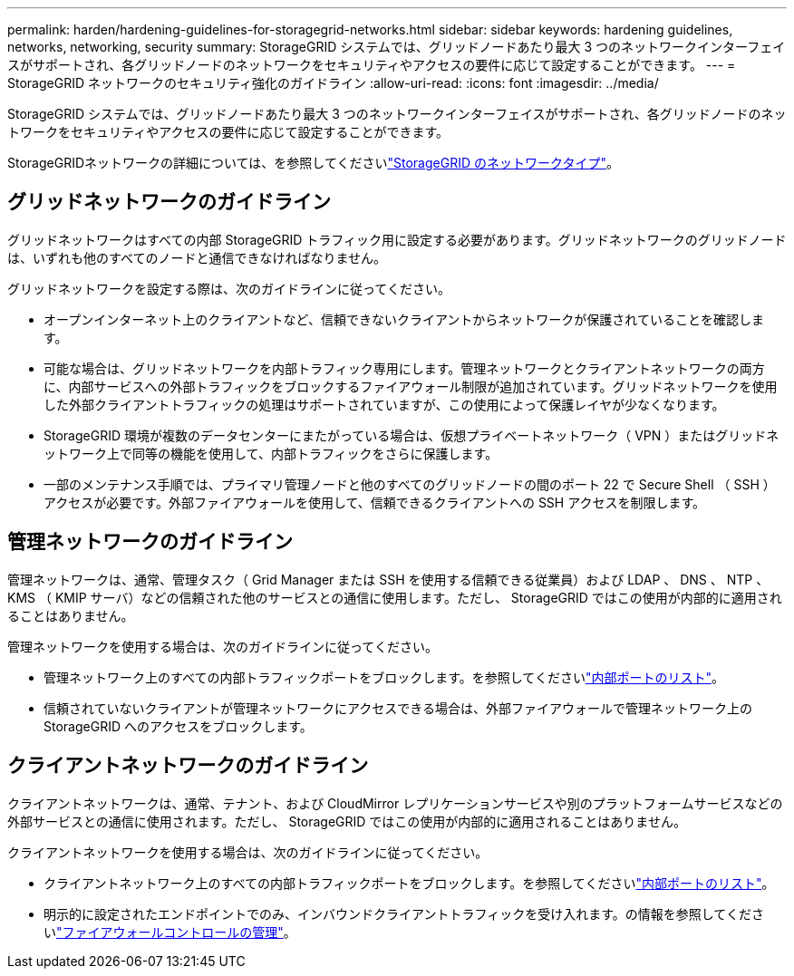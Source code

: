 ---
permalink: harden/hardening-guidelines-for-storagegrid-networks.html 
sidebar: sidebar 
keywords: hardening guidelines, networks, networking, security 
summary: StorageGRID システムでは、グリッドノードあたり最大 3 つのネットワークインターフェイスがサポートされ、各グリッドノードのネットワークをセキュリティやアクセスの要件に応じて設定することができます。 
---
= StorageGRID ネットワークのセキュリティ強化のガイドライン
:allow-uri-read: 
:icons: font
:imagesdir: ../media/


[role="lead"]
StorageGRID システムでは、グリッドノードあたり最大 3 つのネットワークインターフェイスがサポートされ、各グリッドノードのネットワークをセキュリティやアクセスの要件に応じて設定することができます。

StorageGRIDネットワークの詳細については、を参照してくださいlink:../network/storagegrid-network-types.html["StorageGRID のネットワークタイプ"]。



== グリッドネットワークのガイドライン

グリッドネットワークはすべての内部 StorageGRID トラフィック用に設定する必要があります。グリッドネットワークのグリッドノードは、いずれも他のすべてのノードと通信できなければなりません。

グリッドネットワークを設定する際は、次のガイドラインに従ってください。

* オープンインターネット上のクライアントなど、信頼できないクライアントからネットワークが保護されていることを確認します。
* 可能な場合は、グリッドネットワークを内部トラフィック専用にします。管理ネットワークとクライアントネットワークの両方に、内部サービスへの外部トラフィックをブロックするファイアウォール制限が追加されています。グリッドネットワークを使用した外部クライアントトラフィックの処理はサポートされていますが、この使用によって保護レイヤが少なくなります。
* StorageGRID 環境が複数のデータセンターにまたがっている場合は、仮想プライベートネットワーク（ VPN ）またはグリッドネットワーク上で同等の機能を使用して、内部トラフィックをさらに保護します。
* 一部のメンテナンス手順では、プライマリ管理ノードと他のすべてのグリッドノードの間のポート 22 で Secure Shell （ SSH ）アクセスが必要です。外部ファイアウォールを使用して、信頼できるクライアントへの SSH アクセスを制限します。




== 管理ネットワークのガイドライン

管理ネットワークは、通常、管理タスク（ Grid Manager または SSH を使用する信頼できる従業員）および LDAP 、 DNS 、 NTP 、 KMS （ KMIP サーバ）などの信頼された他のサービスとの通信に使用します。ただし、 StorageGRID ではこの使用が内部的に適用されることはありません。

管理ネットワークを使用する場合は、次のガイドラインに従ってください。

* 管理ネットワーク上のすべての内部トラフィックポートをブロックします。を参照してくださいlink:../network/internal-grid-node-communications.html["内部ポートのリスト"]。
* 信頼されていないクライアントが管理ネットワークにアクセスできる場合は、外部ファイアウォールで管理ネットワーク上の StorageGRID へのアクセスをブロックします。




== クライアントネットワークのガイドライン

クライアントネットワークは、通常、テナント、および CloudMirror レプリケーションサービスや別のプラットフォームサービスなどの外部サービスとの通信に使用されます。ただし、 StorageGRID ではこの使用が内部的に適用されることはありません。

クライアントネットワークを使用する場合は、次のガイドラインに従ってください。

* クライアントネットワーク上のすべての内部トラフィックポートをブロックします。を参照してくださいlink:../network/internal-grid-node-communications.html["内部ポートのリスト"]。
* 明示的に設定されたエンドポイントでのみ、インバウンドクライアントトラフィックを受け入れます。の情報を参照してくださいlink:../admin/manage-firewall-controls.html["ファイアウォールコントロールの管理"]。

